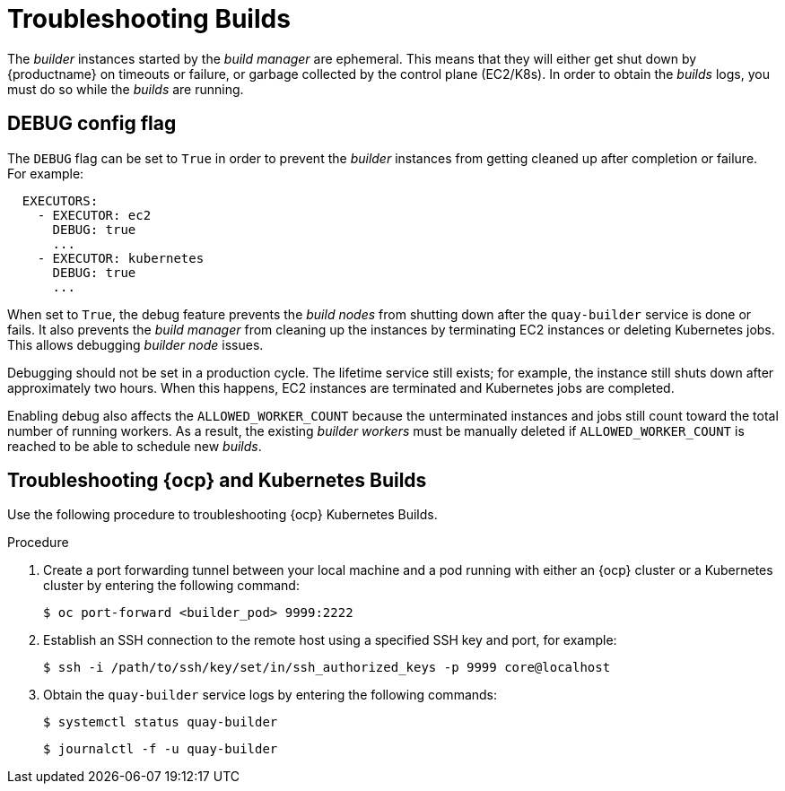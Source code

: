 
:_content-type: PROCEDURE
[id="troubleshooting-builds"]
= Troubleshooting Builds

The _builder_ instances started by the _build manager_ are ephemeral. This means that they will either get shut down by {productname} on timeouts or failure, or garbage collected by the control plane (EC2/K8s). In order to obtain the _builds_ logs, you must do so while the _builds_ are running.

[id="debug-config-flag"]
== DEBUG config flag

The `DEBUG` flag can be set to `True` in order to prevent the _builder_ instances from getting cleaned up after completion or failure. For example:

[source,yaml]
----
  EXECUTORS:
    - EXECUTOR: ec2
      DEBUG: true
      ...
    - EXECUTOR: kubernetes
      DEBUG: true
      ...
----

When set to `True`, the debug feature prevents the _build nodes_ from shutting down after the `quay-builder` service is done or fails. It also prevents the _build manager_ from cleaning up the instances by terminating EC2 instances or deleting Kubernetes jobs. This allows debugging _builder node_ issues. 

Debugging should not be set in a production cycle. The lifetime service still exists; for example, the instance still shuts down after approximately two hours. When this happens, EC2 instances are terminated and Kubernetes jobs are completed. 

Enabling debug also affects the `ALLOWED_WORKER_COUNT` because the unterminated instances and jobs still count toward the total number of running workers. As a result, the existing _builder workers_ must be manually deleted if `ALLOWED_WORKER_COUNT` is reached to be able to schedule new _builds_. 

ifdef::upstream[]
[id="troubleshooting-amazon-ec2"]
== Troubleshooting Amazon EC2

Use the following procedure to troubleshoot Amazon EC2 Builds.

.Procedure

. Start a Build in {productname}.

. In the EC2 console, identify the Build instance. Build instances are named `Quay Ephemeral Builder` and have the tag {`<Build_UUID>: <uuid>`}

. Using the SSH key set by the `EC2_KEY_NAME` configuration field, log in to the Builder instance by running the following command:
+
[source,terminal]
----
$ ssh -i /path/to/ssh/key/in/ec2/or/config/id_rsa core@<instance_ip>
----

. Obtain the `quay-builder` service logs by entering the following commands:
+
[source,terminal]
----
$ systemctl status quay-builder
----
+
[source,terminal]
----
$ journalctl -f -u quay-builder
----
endif::upstream[]

[id="openshift-kubernetes-troubleshooting"]
== Troubleshooting {ocp} and Kubernetes Builds

Use the following procedure to troubleshooting {ocp} Kubernetes Builds.

.Procedure

. Create a port forwarding tunnel between your local machine and a pod running with either an {ocp} cluster or a Kubernetes cluster by entering the following command:
+
[source,terminal]
----
$ oc port-forward <builder_pod> 9999:2222
----

. Establish an SSH connection to the remote host using a specified SSH key and port, for example:
+
[source,terminal]
----
$ ssh -i /path/to/ssh/key/set/in/ssh_authorized_keys -p 9999 core@localhost
----

. Obtain the `quay-builder` service logs by entering the following commands:
+
[source,terminal]
----
$ systemctl status quay-builder
----
+
[source,terminal]
----
$ journalctl -f -u quay-builder
----
